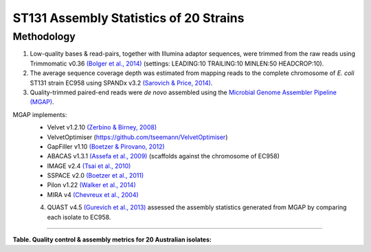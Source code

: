 ST131 Assembly Statistics of 20 Strains
========================================

Methodology
------------

1) Low-quality bases & read-pairs, together with Illumina adaptor sequences, were trimmed from the raw reads using Trimmomatic v0.36 `(Bolger et al., 2014) <https://www.ncbi.nlm.nih.gov/pmc/articles/PMC4103590/>`_ (settings: LEADING:10 TRAILING:10 MINLEN:50 HEADCROP:10). 

2) The average sequence coverage depth was estimated from mapping reads to the complete chromosome of *E. coli* ST131 strain EC958 using SPANDx v3.2 `(Sarovich & Price, 2014) <https://www.ncbi.nlm.nih.gov/pmc/articles/PMC4169827/>`_.

3) Quality-trimmed paired-end reads were *de novo* assembled using the `Microbial Genome Assembler Pipeline (MGAP) <https://github.com/dsarov/MGAP---Microbial-Genome-Assembler-Pipeline>`_.

MGAP implements:
  - Velvet v1.2.10 `(Zerbino & Birney, 2008) <https://www.ncbi.nlm.nih.gov/pmc/articles/PMC2336801/>`_
  - VelvetOptimiser (https://github.com/tseemann/VelvetOptimiser)
  - GapFiller v1.10 `(Boetzer & Pirovano, 2012) <https://www.ncbi.nlm.nih.gov/pmc/articles/PMC3446322/>`_
  - ABACAS v1.3.1 `(Assefa et al., 2009) <https://www.ncbi.nlm.nih.gov/pmc/articles/PMC2712343/>`_ (scaffolds against the chromosome of EC958)
  - IMAGE v2.4 `(Tsai et al., 2010) <https://genomebiology.biomedcentral.com/articles/10.1186/gb-2010-11-4-r41>`_
  - SSPACE v2.0 `(Boetzer et al., 2011) <https://academic.oup.com/bioinformatics/article/27/4/578/197626>`_
  - Pilon v1.22 `(Walker et al., 2014) <https://journals.plos.org/plosone/article?id=10.1371/journal.pone.0112963>`_
  - MIRA v4 `(Chevreux et al., 2004) <https://www.ncbi.nlm.nih.gov/pmc/articles/PMC419793/>`_
  
  4) QUAST v4.5 `(Gurevich et al., 2013) <https://www.ncbi.nlm.nih.gov/pmc/articles/PMC3624806/>`_ assessed the assembly statistics generated from MGAP by comparing each isolate to EC958. 

------------

**Table. Quality control & assembly metrics for 20 Australian isolates:**

========  =========================== ===================  ================== ======= ========
Strain    Estimated coverage (-fold)  No. contigs ≥1kbp    Total length (bp)  GC (%)  N50
========  =========================== ===================  ================== ======= ========
MS10667   102.0                       116                  5,546,001          50.38   230,256
MS10669   180.9                       54                   5,221,408          50.75   235,715
MS10670   184.9                       26                   5,024,015          50.64   332,128
MS10671   189.4                       74                   5,151,974          50.76   247,208
MS10672   155.8                       82                   5,429,515          50.66   208,069
MS10673   130.9                       89                   5,412,603          50.71   226,639
MS10674   111.9                       38                   5,041,008          50.64   303,060
MS10675   108.2                       62                   5,050,511          50.74   192,455
MS10677   113.3                       104                  5,413,093          50.72   156,514
MS10678   98.8                        102                  5,041,402          50.68   191,083
MS10893   140.2                       51                   5,189,766          50.78   235,548
MS10895   178.8                       553                  6,386,927          50.32   52,076
MS10898   182.0                       56                   5,103,730          50.75   340,215
MS10899   132.0                       53                   5,036,376          50.77   245,963
MS10900   191.5                       53                   5,171,835          50.76   235,785
MS10901   160.8                       59                   5,086,896          50.92   229,597
MS10902   149.8                       74                   5,204,970          50.77   229,637
MS10903   184.1                       72                   5,189,747          50.78   370,428
MS10908   208.1                       72                   5,209,506          50.74   222,092
Q13/1/261 141.0                       66                   4,900,997          50.72   222,896
========  =========================== ===================  ================== ======= ========
